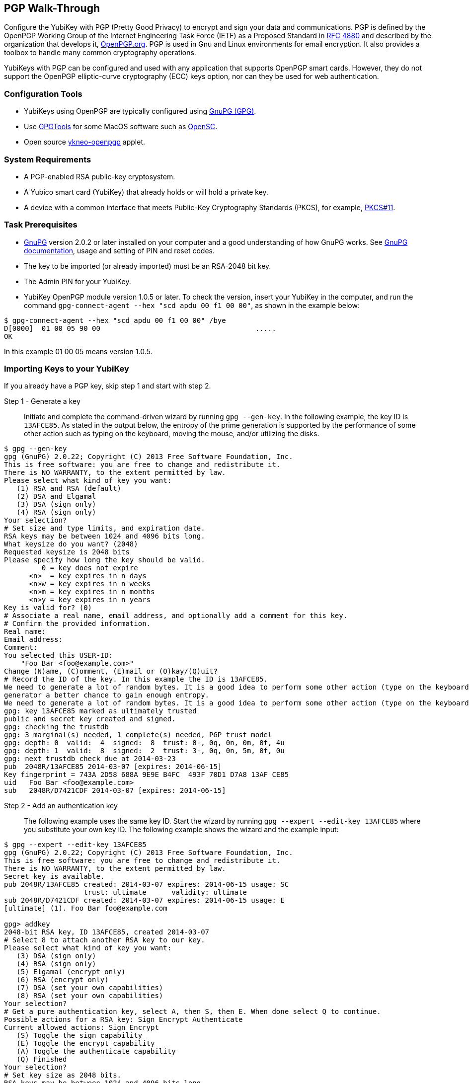 == PGP Walk-Through
Configure the YubiKey with PGP (Pretty Good Privacy) to encrypt and sign your data and communications. PGP is defined by the OpenPGP Working Group of the Internet Engineering Task Force (IETF) as a Proposed Standard in link:https://tools.ietf.org/html/rfc4880[RFC 4880] and described by the organization that develops it, link:https://www.openpgp.org/[OpenPGP.org]. PGP is used in Gnu and Linux environments for email encryption. It also provides a toolbox to handle many common cryptography operations.

YubiKeys with PGP can be configured and used with any application that supports OpenPGP smart cards. However, they do not support the OpenPGP elliptic-curve cryptography (ECC) keys option, nor can they be used for web authentication.


=== Configuration Tools
•	YubiKeys using OpenPGP are typically configured using link:https://www.gnupg.org/[GnuPG (GPG)].
•	Use link:https://gpgtools.org/[GPGTools] for some MacOS software such as link:https://opensc.org/[OpenSC].
•	Open source link:https://github.com/Yubico/ykneo-openpgp/[ykneo-openpgp] applet.


=== System Requirements
•	A PGP-enabled RSA public-key cryptosystem.
•	A Yubico smart card (YubiKey) that already holds or will hold a private key.
•	A device with a common interface that meets Public-Key Cryptography Standards (PKCS), for example, link:http://docs.oasis-open.org/pkcs11/pkcs11-base/v2.40/os/pkcs11-base-v2.40-os.html[PKCS#11].


=== Task Prerequisites
•	link:https://www.gnupg.org/[GnuPG] version 2.0.2 or later installed on your computer and a good understanding of how GnuPG works. See link:https://www.gnupg.org/documentation/[GnuPG documentation], usage and setting of PIN and reset codes.
•	The key to be imported (or already imported) must be an RSA-2048 bit key.
•	The Admin PIN for your YubiKey.
•	YubiKey OpenPGP module version 1.0.5 or later. To check the version, insert your YubiKey in the computer, and run the command `gpg-connect-agent --hex "scd apdu 00 f1 00 00"`, as shown in the example below:

....
$ gpg-connect-agent --hex "scd apdu 00 f1 00 00" /bye
D[0000]  01 00 05 90 00                                     .....
OK
....

In this example 01 00 05 means version 1.0.5.


=== Importing Keys to your YubiKey
If you already have a PGP key, skip step 1 and start with step 2.

Step 1 - Generate a key::
Initiate and complete the command-driven wizard by running `gpg --gen-key`. In the following example, the key ID is `13AFCE85`. As stated in the output below, the entropy of the prime generation is supported by the performance of some other action such as typing on the keyboard, moving the mouse, and/or utilizing the disks.

....
$ gpg --gen-key
gpg (GnuPG) 2.0.22; Copyright (C) 2013 Free Software Foundation, Inc.
This is free software: you are free to change and redistribute it.
There is NO WARRANTY, to the extent permitted by law.
Please select what kind of key you want:
   (1) RSA and RSA (default)
   (2) DSA and Elgamal
   (3) DSA (sign only)
   (4) RSA (sign only)
Your selection?
# Set size and type limits, and expiration date.
RSA keys may be between 1024 and 4096 bits long.
What keysize do you want? (2048)
Requested keysize is 2048 bits
Please specify how long the key should be valid.
         0 = key does not expire
      <n>  = key expires in n days
      <n>w = key expires in n weeks
      <n>m = key expires in n months
      <n>y = key expires in n years
Key is valid for? (0)
# Associate a real name, email address, and optionally add a comment for this key.
# Confirm the provided information.
Real name:
Email address:
Comment:
You selected this USER-ID:
    "Foo Bar <foo@example.com>"
Change (N)ame, (C)omment, (E)mail or (O)kay/(Q)uit?
# Record the ID of the key. In this example the ID is 13AFCE85.
We need to generate a lot of random bytes. It is a good idea to perform some other action (type on the keyboard, move the mouse, utilize the disks) during the prime generation; this gives the random number
generator a better chance to gain enough entropy.
We need to generate a lot of random bytes. It is a good idea to perform some other action (type on the keyboard, move the mouse, utilize the disks) during the prime generation; this gives the random number generator a better chance to gain enough entropy.
gpg: key 13AFCE85 marked as ultimately trusted
public and secret key created and signed.
gpg: checking the trustdb
gpg: 3 marginal(s) needed, 1 complete(s) needed, PGP trust model
gpg: depth: 0  valid:  4  signed:  8  trust: 0-, 0q, 0n, 0m, 0f, 4u
gpg: depth: 1  valid:  8  signed:  2  trust: 3-, 0q, 0n, 5m, 0f, 0u
gpg: next trustdb check due at 2014-03-23
pub  2048R/13AFCE85 2014-03-07 [expires: 2014-06-15]
Key fingerprint = 743A 2D58 688A 9E9E B4FC  493F 70D1 D7A8 13AF CE85
uid   Foo Bar <foo@example.com>
sub   2048R/D7421CDF 2014-03-07 [expires: 2014-06-15]
....


Step 2 - Add an authentication key:: The following example uses the same key ID. Start the wizard by running `gpg --expert --edit-key 13AFCE85` where you substitute your own key ID. The following example shows the wizard and the example input:

....
$ gpg --expert --edit-key 13AFCE85
gpg (GnuPG) 2.0.22; Copyright (C) 2013 Free Software Foundation, Inc.
This is free software: you are free to change and redistribute it.
There is NO WARRANTY, to the extent permitted by law.
Secret key is available.
pub 2048R/13AFCE85 created: 2014-03-07 expires: 2014-06-15 usage: SC
                   trust: ultimate      validity: ultimate
sub 2048R/D7421CDF created: 2014-03-07 expires: 2014-06-15 usage: E
[ultimate] (1). Foo Bar foo@example.com

gpg> addkey
2048-bit RSA key, ID 13AFCE85, created 2014-03-07
# Select 8 to attach another RSA key to our key.
Please select what kind of key you want:
   (3) DSA (sign only)
   (4) RSA (sign only)
   (5) Elgamal (encrypt only)
   (6) RSA (encrypt only)
   (7) DSA (set your own capabilities)
   (8) RSA (set your own capabilities)
Your selection?
# Get a pure authentication key, select A, then S, then E. When done select Q to continue.
Possible actions for a RSA key: Sign Encrypt Authenticate
Current allowed actions: Sign Encrypt
   (S) Toggle the sign capability
   (E) Toggle the encrypt capability
   (A) Toggle the authenticate capability
   (Q) Finished
Your selection?
# Set key size as 2048 bits.
RSA keys may be between 1024 and 4096 bits long.
What keysize do you want? (2048)
# Select the same expiry you set previously. Confirm by entering y.
Requested keysize is 2048 bits
Please specify how long the key should be valid.
         0 = key does not expire
      <n>  = key expires in n days
      <n>w = key expires in n weeks
      <n>m = key expires in n months
      <n>y = key expires in n years
Key is valid for? (0)
Is this correct? (y/N) y
Really create? (y/N) y
We need to generate a lot of random bytes. It is a good idea to perform some other action (type on the keyboard, move the mouse, utilize the disks) during the prime generation; this gives the random number generator a better chance to gain enough entropy.
pub 2048R/13AFCE85 created: 2014-03-07 expires: 2014-06-15 usage: SC
                   trust: ultimate      validity: ultimate
sub 2048R/D7421CDF created: 2014-03-07 expires: 2014-06-15 usage: E
sub 2048R/B4000C55 created: 2014-03-07 expires: 2014-06-15 usage: A
[ultimate] (1). Foo Bar foo@example.com

gpg> Save changes? (y/N) y
....

Step 3 - Back up your key::
Create your backup and store it in a secure offline location by running `gpg --export-secret-key --armor 13AFCE85`, substituting your own key ID.

Step 4 - Import the key to your YubiKey:: Again, substitute your own key ID. The following example shows the wizard and the example input:

....
$ gpg --edit-key 13AFCE85
gpg (GnuPG) 2.0.22; Copyright (C) 2013 Free Software Foundation, Inc.
This is free software: you are free to change and redistribute it.
There is NO WARRANTY, to the extent permitted by law.
Secret key is available.
pub 2048R/13AFCE85 created: 2014-03-07 expires: 2014-06-15 usage: SC
                   trust: ultimate      validity: ultimate
sub 2048R/D7421CDF created: 2014-03-07 expires: 2014-06-15 usage: E
sub 2048R/B4000C55 created: 2014-03-07 expires: 2014-06-15 usage: A
[ultimate] (1). Foo Bar <foo@example.com>
# Move the primary key to the YubiKey PGP Signature slot.
gpg> toggle
sec  2048R/13AFCE85  created: 2014-03-07  expires: 2014-06-15
ssb  2048R/D7421CDF  created: 2014-03-07  expires: never
ssb  2048R/B4000C55  created: 2014-03-07  expires: never
(1)  Foo Bar <foo@example.com>
gpg> keytocard
Really move the primary key? (y/N) y
Signature key ....: [none]
Encryption key....: [none]
Authentication key: [none]
Please select where to store the key:
   (1) Signature key
   (3) Authentication key
Your selection? 1
gpg> key 1
sec 2048R/13AFCE85 created: 2014-03-07 expires: 2014-06-15
                   card-no: 0000 00000001
ssb* 2048R/D7421CDF created: 2014-03-07 expires: never
ssb  2048R/B4000C55 created: 2014-03-07 expires: never
(1)  Foo Bar <foo@example.com>
# Move the Encryption key.
gpg> keytocard
Signature key ....: 743A 2D58 688A 9E9E B4FC  493F 70D1 D7A8 13AF CE85
Encryption key....: [none]
Authentication key: [none]
Please select where to store the key:
   (2) Encryption key
Your selection? 2
# Move the Authentication key to the YubiKey.
gpg> key 1
sec 2048R/13AFCE85 created: 2014-03-07 expires: 2014-06-15
                   card-no: 0000 00000001
ssb 2048R/D7421CDF created: 2014-03-07 expires: never
                   card-no: 0000 00000001
ssb 2048R/B4000C55 created: 2014-03-07 expires: never
(1)  Foo Bar <foo@example.com>
gpg> key 2
sec 2048R/13AFCE85 created: 2014-03-07 expires: 2014-06-15
                   card-no: 0000 00000001
ssb 2048R/D7421CDF created: 2014-03-07 expires: never
                    card-no: 0000 00000001
ssb* 2048R/B4000C55 created: 2014-03-07 expires: never
(1)  Foo Bar <foo@example.com>
gpg> keytocard
Signature key ....:743A 2D58 688A 9E9E B4FC 493F 70D1 D7A8 13AF CE85
Encryption key....:8D17 89A0 5C2F B804 22E5 5C04 8A68 9CC0 D742 1CDF
Authentication key: [none]
Please select where to store the key:
   (3) Authentication key
Your selection? 3
# Save the keyring.
gpg> quit
Save changes? (y/N) y
....

The secret key is no longer stored on your computer.  A pointer on the computer indicates that the secret key is stored on the YubiKey smart card.


=== Editing a Smart Card

==== Install and Verify Prerequisites
In addition to the Task Prerequisites listed above, check versions and settings as follows:
1. Install the link:../Software_Projects/YubiKey_Device_Configuration/[YubiKey personalization tool], `ykpersonalize`.
2. Verify the YubiKey firmware version is 3.1.8 or later by running `lsusb -v`.
3. Use ykpersonalize to set your device to OTP/CCID or CCID mode by running `ykpersonalize -m6`.
4. Verify the `libccid` version is 1.4.10 or later by running `pkg info ccid`.
5. Verify that ``/etc/libccid_Info.plist` contains `YubiKey USB PID/VID` by running `ls yubikey`.
6. Check that the PCSCD setup is working. Review the response to a PCSC scan for a reference to YubiKey by running `pscs_scan`.
7. Verify that the scdaemon version is 2.0.22 or later by running `scdaemon --version`.
8. (Optional) To use the YubiTouch, install the custom bash script, link:https://github.com/a-dma/yubitouch[]`yubitouch.sh`], and obtain the YubiKey admin PIN.

==== Set the OpenPGP Parameters
For example:

....
user@debian:~$ gpg --card-edit
Application ID ...: D2760001240102000060000000420000
Version ..........: 2.0
Manufacturer .....: unknown
Serial number ....: 00000042
Name of cardholder: [not set]
Language prefs ...: [not set]
Sex ..............: unspecified
URL of public key : [not set]
Login data .......: [not set]
Signature PIN ....: forced
Key attributes ...: 2048R 2048R 2048R
Max. PIN lengths .: 127 127 127
PIN retry counter : 3 3 3
Signature counter : 0
Signature key ....: [none]
Encryption key....: [none]
Authentication key: [none]
General key info..: [none]

gpg/card> admin
Admin commands are allowed

gpg/card> passwd
gpg: OpenPGP card no. D2760001240102000060000000420000 detected
1 - change PIN
2 - unblock PIN
3 - change Admin PIN
4 - set the Reset Code
Q - quit
Your selection? 3
PIN changed.
1 - change PIN
2 - unblock PIN
3 - change Admin PIN
4 - set the Reset Code
Q - quit
Your selection? 1
PIN changed.
1 - change PIN
2 - unblock PIN
3 - change Admin PIN
4 - set the Reset Code
Q - quit
Your selection? q

gpg/card> name
Cardholder's surname: Josefsson
Cardholder's given name: Simon

gpg/card> lang
Language preferences: sv

gpg/card> url
URL to retrieve public key: https://josefsson.org/1c5c4717.txt

gpg/card> sex
Sex ((M)ale, (F)emale or space): m

gpg/card> login
Login data (account name): jas

gpg/card>
Application ID ...: D2760001240102000060000000420000
Version ..........: 2.0
Manufacturer .....: unknown
Serial number ....: 00000042
Name of cardholder: Simon Josefsson
Language prefs ...: sv
Sex ..............: male
URL of public key : https://josefsson.org/1c5c4717.txt
Login data .......: jas
Signature PIN ....: forced
Key attributes ...: 2048R 2048R 2048R
Max. PIN lengths .: 127 127 127
PIN retry counter : 3 3 3
Signature counter : 0
Signature key ....: [none]
Encryption key....: [none]
Authentication key: [none]
General key info..: [none]

gpg/card> quit
user@debian:~$

# Optionally, Activate YubiKey Touch
$ ./yubitouch.sh sig on
All done!
....
